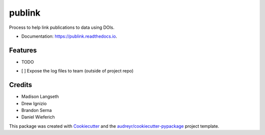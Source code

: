 =======
publink
=======


.. image:: https://img.shields.io/travis/mlangseth/publink.svg
        :target: https://travis-ci.com/mlangseth/publink

.. image:: https://readthedocs.org/projects/publink/badge/?version=latest
        :target: https://publink.readthedocs.io/en/latest/?badge=latest
        :alt: Documentation Status




Process to help link publications to data using DOIs.



* Documentation: https://publink.readthedocs.io.


Features
--------

* TODO

- [ ] Expose the log files to team (outside of project repo)

Credits
-------

* Madison Langseth
* Drew Ignizio
* Brandon Serna
* Daniel Wieferich

This package was created with Cookiecutter_ and the `audreyr/cookiecutter-pypackage`_ project template.

.. _Cookiecutter: https://github.com/audreyr/cookiecutter
.. _`audreyr/cookiecutter-pypackage`: https://github.com/audreyr/cookiecutter-pypackage
